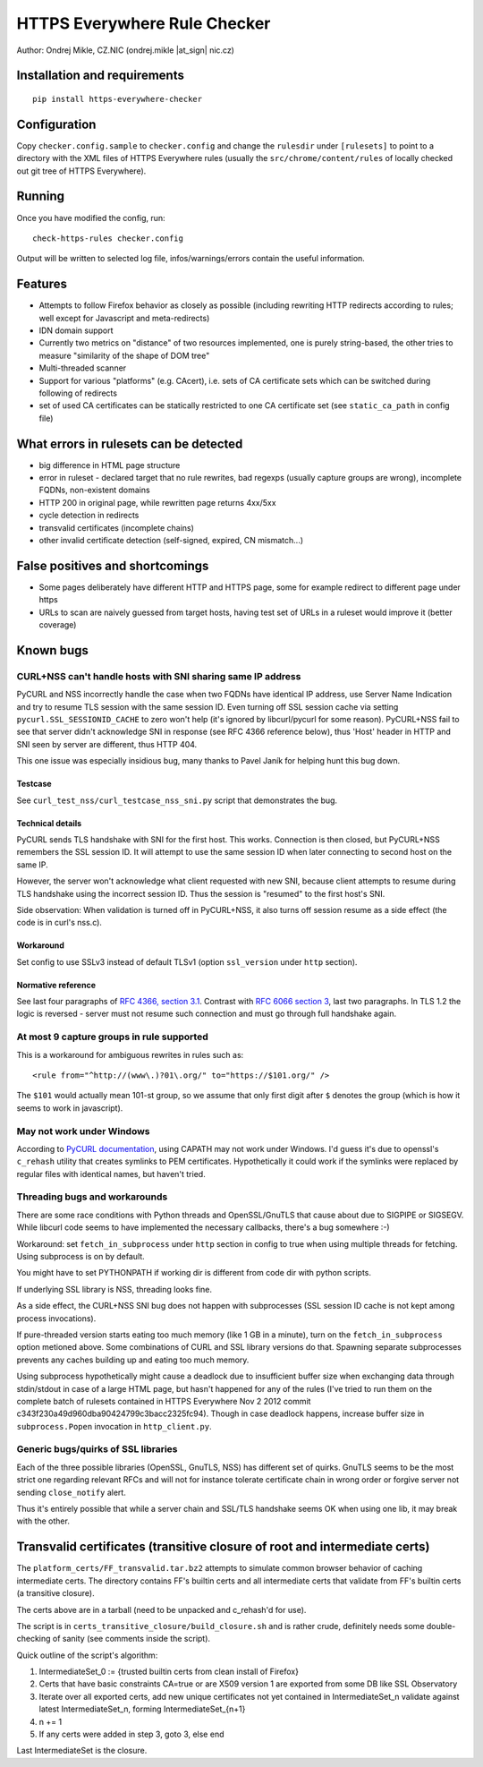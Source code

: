 HTTPS Everywhere Rule Checker
=============================

Author: Ondrej Mikle, CZ.NIC (ondrej.mikle \|at\_sign\| nic.cz)

Installation and requirements
-----------------------------

::

    pip install https-everywhere-checker

Configuration
-------------

Copy ``checker.config.sample`` to ``checker.config`` and change the
``rulesdir`` under ``[rulesets]`` to point to a directory with the XML
files of HTTPS Everywhere rules (usually the
``src/chrome/content/rules`` of locally checked out git tree of HTTPS
Everywhere).

Running
-------

Once you have modified the config, run:

::

    check-https-rules checker.config

Output will be written to selected log file, infos/warnings/errors
contain the useful information.

Features
--------

-  Attempts to follow Firefox behavior as closely as possible (including
   rewriting HTTP redirects according to rules; well except for
   Javascript and meta-redirects)
-  IDN domain support
-  Currently two metrics on "distance" of two resources implemented, one
   is purely string-based, the other tries to measure "similarity of the
   shape of DOM tree"
-  Multi-threaded scanner
-  Support for various "platforms" (e.g. CAcert), i.e. sets of CA
   certificate sets which can be switched during following of redirects
-  set of used CA certificates can be statically restricted to one CA
   certificate set (see ``static_ca_path`` in config file)

What errors in rulesets can be detected
---------------------------------------

-  big difference in HTML page structure
-  error in ruleset - declared target that no rule rewrites, bad regexps
   (usually capture groups are wrong), incomplete FQDNs, non-existent
   domains
-  HTTP 200 in original page, while rewritten page returns 4xx/5xx
-  cycle detection in redirects
-  transvalid certificates (incomplete chains)
-  other invalid certificate detection (self-signed, expired, CN
   mismatch...)

False positives and shortcomings
--------------------------------

-  Some pages deliberately have different HTTP and HTTPS page, some for
   example redirect to different page under https
-  URLs to scan are naively guessed from target hosts, having test set
   of URLs in a ruleset would improve it (better coverage)

Known bugs
----------

CURL+NSS can't handle hosts with SNI sharing same IP address
~~~~~~~~~~~~~~~~~~~~~~~~~~~~~~~~~~~~~~~~~~~~~~~~~~~~~~~~~~~~

PyCURL and NSS incorrectly handle the case when two FQDNs have identical
IP address, use Server Name Indication and try to resume TLS session
with the same session ID. Even turning off SSL session cache via setting
``pycurl.SSL_SESSIONID_CACHE`` to zero won't help (it's ignored by
libcurl/pycurl for some reason). PyCURL+NSS fail to see that server
didn't acknowledge SNI in response (see RFC 4366 reference below), thus
'Host' header in HTTP and SNI seen by server are different, thus HTTP
404.

This one issue was especially insidious bug, many thanks to Pavel Janík
for helping hunt this bug down.

Testcase
^^^^^^^^

See ``curl_test_nss/curl_testcase_nss_sni.py`` script that demonstrates
the bug.

Technical details
^^^^^^^^^^^^^^^^^

PyCURL sends TLS handshake with SNI for the first host. This works.
Connection is then closed, but PyCURL+NSS remembers the SSL session ID.
It will attempt to use the same session ID when later connecting to
second host on the same IP.

However, the server won't acknowledge what client requested with new
SNI, because client attempts to resume during TLS handshake using the
incorrect session ID. Thus the session is "resumed" to the first host's
SNI.

Side observation: When validation is turned off in PyCURL+NSS, it also
turns off session resume as a side effect (the code is in curl's nss.c).

Workaround
^^^^^^^^^^

Set config to use SSLv3 instead of default TLSv1 (option ``ssl_version``
under ``http`` section).

Normative reference
^^^^^^^^^^^^^^^^^^^

See last four paragraphs of `RFC 4366, section
3.1 <https://tools.ietf.org/html/rfc4366#section-3.1>`__. Contrast with
`RFC 6066 section 3 <https://tools.ietf.org/html/rfc6066#section-3>`__,
last two paragraphs. In TLS 1.2 the logic is reversed - server must not
resume such connection and must go through full handshake again.

At most 9 capture groups in rule supported
~~~~~~~~~~~~~~~~~~~~~~~~~~~~~~~~~~~~~~~~~~

This is a workaround for ambiguous rewrites in rules such as:

::

    <rule from="^http://(www\.)?01\.org/" to="https://$101.org/" />

The ``$101`` would actually mean 101-st group, so we assume that only first digit after ``$``
denotes the group (which is how it seems to work in javascript).

May not work under Windows
~~~~~~~~~~~~~~~~~~~~~~~~~~

According to `PyCURL
documentation <http://curl.haxx.se/libcurl/c/curl_easy_setopt.html#CURLOPTCAPATH>`__,
using CAPATH may not work under Windows. I'd guess it's due to openssl's
``c_rehash`` utility that creates symlinks to PEM certificates.
Hypothetically it could work if the symlinks were replaced by regular
files with identical names, but haven't tried.

Threading bugs and workarounds
~~~~~~~~~~~~~~~~~~~~~~~~~~~~~~

There are some race conditions with Python threads and OpenSSL/GnuTLS
that cause about due to SIGPIPE or SIGSEGV. While libcurl code seems to
have implemented the necessary callbacks, there's a bug somewhere :-)

Workaround: set ``fetch_in_subprocess`` under ``http`` section in config
to true when using multiple threads for fetching. Using subprocess is on
by default.

You might have to set PYTHONPATH if working dir is different from code
dir with python scripts.

If underlying SSL library is NSS, threading looks fine.

As a side effect, the CURL+NSS SNI bug does not happen with subprocesses
(SSL session ID cache is not kept among process invocations).

If pure-threaded version starts eating too much memory (like 1 GB in a
minute), turn on the ``fetch_in_subprocess`` option metioned above. Some
combinations of CURL and SSL library versions do that. Spawning separate
subprocesses prevents any caches building up and eating too much memory.

Using subprocess hypothetically might cause a deadlock due to
insufficient buffer size when exchanging data through stdin/stdout in
case of a large HTML page, but hasn't happened for any of the rules
(I've tried to run them on the complete batch of rulesets contained in
HTTPS Everywhere Nov 2 2012 commit
c343f230a49d960dba90424799c3bacc2325fc94). Though in case deadlock
happens, increase buffer size in ``subprocess.Popen`` invocation in
``http_client.py``.

Generic bugs/quirks of SSL libraries
~~~~~~~~~~~~~~~~~~~~~~~~~~~~~~~~~~~~

Each of the three possible libraries (OpenSSL, GnuTLS, NSS) has
different set of quirks. GnuTLS seems to be the most strict one
regarding relevant RFCs and will not for instance tolerate certificate
chain in wrong order or forgive server not sending ``close_notify``
alert.

Thus it's entirely possible that while a server chain and SSL/TLS
handshake seems OK when using one lib, it may break with the other.

Transvalid certificates (transitive closure of root and intermediate certs)
---------------------------------------------------------------------------

The ``platform_certs/FF_transvalid.tar.bz2`` attempts to simulate common
browser behavior of caching intermediate certs. The directory contains
FF's builtin certs and all intermediate certs that validate from FF's
builtin certs (a transitive closure).

The certs above are in a tarball (need to be unpacked and c\_rehash'd
for use).

The script is in ``certs_transitive_closure/build_closure.sh`` and is
rather crude, definitely needs some double-checking of sanity (see
comments inside the script).

Quick outline of the script's algorithm:

1. IntermediateSet\_0 := {trusted builtin certs from clean install of
   Firefox}
2. Certs that have basic constraints CA=true or are X509 version 1 are
   exported from some DB like SSL Observatory
3. Iterate over all exported certs, add new unique certificates not yet
   contained in IntermediateSet\_n validate against latest
   IntermediateSet\_n, forming IntermediateSet\_{n+1}
4. n += 1
5. If any certs were added in step 3, goto 3, else end

Last IntermediateSet is the closure.
